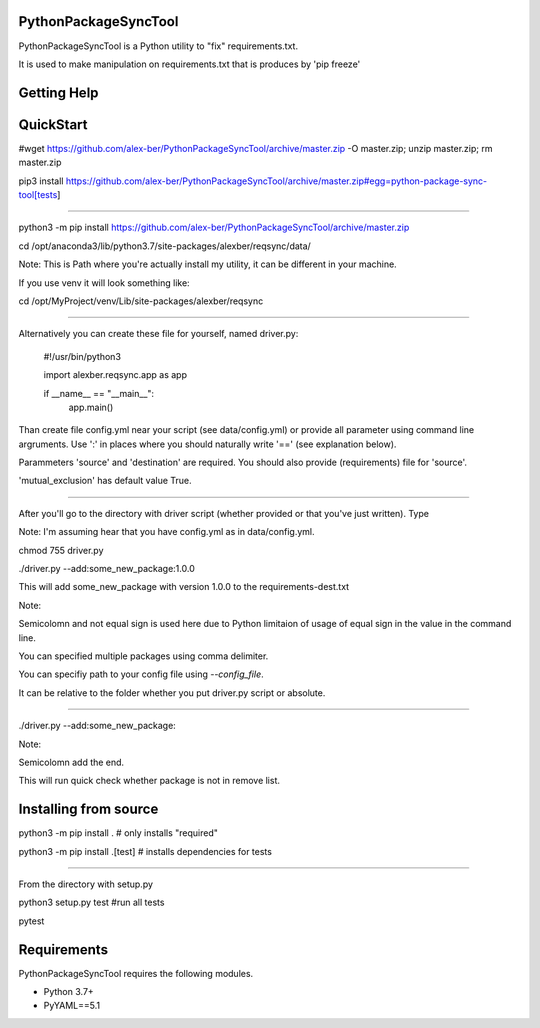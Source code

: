 PythonPackageSyncTool
=======================

PythonPackageSyncTool is a Python utility to "fix" requirements.txt.

It is used to make manipulation on requirements.txt that is produces by 'pip freeze'

Getting Help
============

QuickStart
==========
#wget https://github.com/alex-ber/PythonPackageSyncTool/archive/master.zip -O master.zip; unzip master.zip; rm master.zip

pip3 install https://github.com/alex-ber/PythonPackageSyncTool/archive/master.zip#egg=python-package-sync-tool[tests]



====

python3 -m pip install https://github.com/alex-ber/PythonPackageSyncTool/archive/master.zip

cd /opt/anaconda3/lib/python3.7/site-packages/alexber/reqsync/data/

Note: This is Path where you're actually install my utility, it can be different in your machine.

If you use venv it will look something like:

cd /opt/MyProject/venv/Lib/site-packages/alexber/reqsync

====

Alternatively you can create these file for yourself, named driver.py:


   #!/usr/bin/python3

   import alexber.reqsync.app as app

   if __name__ == "__main__":
       app.main()


Than create file config.yml near your script (see data/config.yml) or provide all parameter using command line
argruments. Use ':' in places where you should naturally write '==' (see explanation below).

Parammeters 'source' and 'destination' are required. You should also provide (requirements) file for 'source'.

'mutual_exclusion' has default value True.



====

After you'll go to the directory with driver script (whether provided or that you've just written). Type

Note: I'm assuming hear that you have config.yml as in data/config.yml.

chmod 755 driver.py

./driver.py --add:some_new_package:1.0.0

This will add some_new_package with version 1.0.0 to the requirements-dest.txt

Note:

Semicolomn and not equal sign is used here due to Python limitaion of usage of equal sign in the value in the command line.

You can specified multiple packages using comma delimiter.

You can specifiy path to your config file using `--config_file`.

It can be relative to the folder whether you put driver.py script or absolute.

====

./driver.py --add:some_new_package:

Note:

Semicolomn add the end.

This will run quick check whether package is not in remove list.



Installing from source
=======================

python3 -m pip install . # only installs "required"

python3 -m pip install .[test] # installs dependencies for tests

====

From the directory with setup.py

python3 setup.py test #run all tests

pytest




Requirements
============

PythonPackageSyncTool requires the following modules.

* Python 3.7+

* PyYAML==5.1